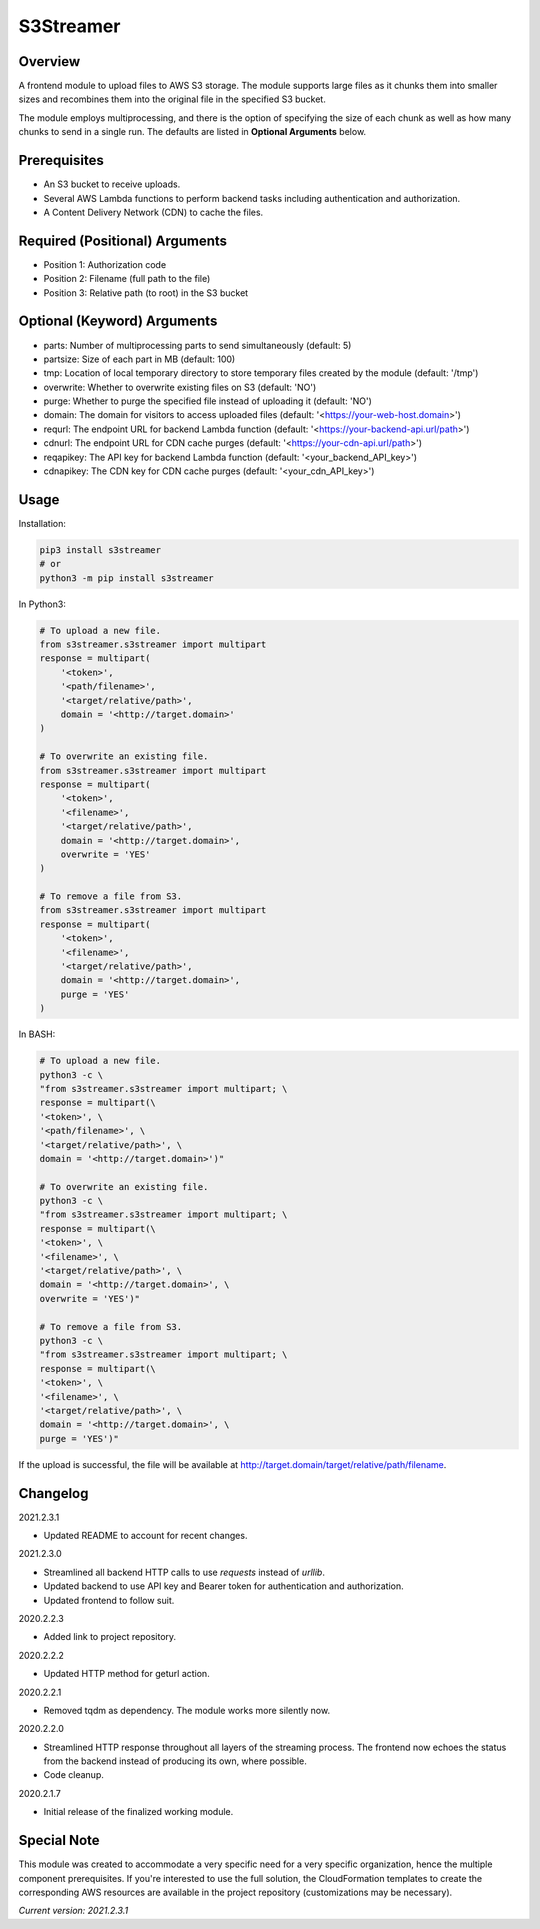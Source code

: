 ==============
**S3Streamer**
==============

Overview
--------

A frontend module to upload files to AWS S3 storage. The module supports large files as it chunks them into smaller sizes and recombines them into the original file in the specified S3 bucket.

The module employs multiprocessing, and there is the option of specifying the size of each chunk as well as how many chunks to send in a single run. The defaults are listed in **Optional Arguments** below.

Prerequisites
-------------

- An S3 bucket to receive uploads.
- Several AWS Lambda functions to perform backend tasks including authentication and authorization.
- A Content Delivery Network (CDN) to cache the files.

Required (Positional) Arguments
-------------------------------

- Position 1: Authorization code
- Position 2: Filename (full path to the file)
- Position 3: Relative path (to root) in the S3 bucket

Optional (Keyword) Arguments
----------------------------

- parts: Number of multiprocessing parts to send simultaneously (default: 5)
- partsize: Size of each part in MB (default: 100)
- tmp: Location of local temporary directory to store temporary files created by the module (default: '/tmp')
- overwrite: Whether to overwrite existing files on S3 (default: 'NO')
- purge: Whether to purge the specified file instead of uploading it (default: 'NO')
- domain: The domain for visitors to access uploaded files (default: '<https://your-web-host.domain>')
- requrl: The endpoint URL for backend Lambda function (default: '<https://your-backend-api.url/path>')
- cdnurl: The endpoint URL for CDN cache purges (default: '<https://your-cdn-api.url/path>')
- reqapikey: The API key for backend Lambda function (default: '<your_backend_API_key>')
- cdnapikey: The CDN key for CDN cache purges (default: '<your_cdn_API_key>')

Usage
-----

Installation:

.. code-block:: BASH

   pip3 install s3streamer
   # or
   python3 -m pip install s3streamer

In Python3:

.. code-block:: BASH

   # To upload a new file.
   from s3streamer.s3streamer import multipart
   response = multipart(
       '<token>', 
       '<path/filename>', 
       '<target/relative/path>', 
       domain = '<http://target.domain>'
   )

   # To overwrite an existing file.
   from s3streamer.s3streamer import multipart
   response = multipart(
       '<token>', 
       '<filename>', 
       '<target/relative/path>', 
       domain = '<http://target.domain>', 
       overwrite = 'YES'
   )

   # To remove a file from S3.
   from s3streamer.s3streamer import multipart
   response = multipart(
       '<token>', 
       '<filename>', 
       '<target/relative/path>', 
       domain = '<http://target.domain>', 
       purge = 'YES'
   )

In BASH:

.. code-block:: BASH

   # To upload a new file.
   python3 -c \
   "from s3streamer.s3streamer import multipart; \
   response = multipart(\
   '<token>', \
   '<path/filename>', \
   '<target/relative/path>', \
   domain = '<http://target.domain>')"

   # To overwrite an existing file.
   python3 -c \
   "from s3streamer.s3streamer import multipart; \
   response = multipart(\
   '<token>', \
   '<filename>', \
   '<target/relative/path>', \
   domain = '<http://target.domain>', \
   overwrite = 'YES')"

   # To remove a file from S3.
   python3 -c \
   "from s3streamer.s3streamer import multipart; \
   response = multipart(\
   '<token>', \
   '<filename>', \
   '<target/relative/path>', \
   domain = '<http://target.domain>', \
   purge = 'YES')"

If the upload is successful, the file will be available at http://target.domain/target/relative/path/filename.

Changelog
---------

2021.2.3.1

- Updated README to account for recent changes.

2021.2.3.0

- Streamlined all backend HTTP calls to use *requests* instead of *urllib*.
- Updated backend to use API key and Bearer token for authentication and authorization.
- Updated frontend to follow suit.

2020.2.2.3

- Added link to project repository.

2020.2.2.2

- Updated HTTP method for geturl action.

2020.2.2.1

- Removed tqdm as dependency. The module works more silently now.

2020.2.2.0

- Streamlined HTTP response throughout all layers of the streaming process. The frontend now echoes the status from the backend instead of producing its own, where possible.
- Code cleanup.

2020.2.1.7

- Initial release of the finalized working module.

Special Note
------------

This module was created to accommodate a very specific need for a very specific organization, hence the multiple component prerequisites. If you're interested to use the full solution, the CloudFormation templates to create the corresponding AWS resources are available in the project repository (customizations may be necessary).

*Current version: 2021.2.3.1*
